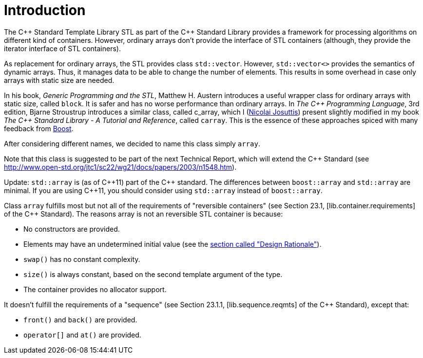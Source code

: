 ////
Copyright 2001-2004 Nicolai M. Josuttis
Copyright 2012 Marshall Clow
Copyright 2024 Christian Mazakas
Distributed under the Boost Software License, Version 1.0.
https://www.boost.org/LICENSE_1_0.txt
////

[#introduction]
# Introduction
:idprefix: introduction_
:cpp: C++

The {cpp} Standard Template Library STL as part of the {cpp} Standard Library provides a framework for processing algorithms on different kind of containers.
However, ordinary arrays don't provide the interface of STL containers (although, they provide the iterator interface of STL containers).

As replacement for ordinary arrays, the STL provides class `std::vector`.
However, `std::vector<>` provides the semantics of dynamic arrays.
Thus, it manages data to be able to change the number of elements.
This results in some overhead in case only arrays with static size are needed.

In his book, _Generic Programming and the STL_, Matthew H. Austern introduces a useful wrapper class for ordinary arrays with static size, called `block`.
It is safer and has no worse performance than ordinary arrays.
In _The {cpp} Programming Language_, 3rd edition, Bjarne Stroustrup introduces a similar class, called c_array, which I (http://www.josuttis.com/[Nicolai Josuttis]) present slightly modified in my book _The {cpp} Standard Library - A Tutorial and Reference_, called `carray`.
This is the essence of these approaches spiced with many feedback from https://www.boost.org/[Boost].

After considering different names, we decided to name this class simply `array`.

Note that this class is suggested to be part of the next Technical Report, which will extend the {cpp} Standard (see http://www.open-std.org/jtc1/sc22/wg21/docs/papers/2003/n1548.htm).

Update: `std::array` is (as of {cpp}11) part of the {cpp} standard. The differences between `boost::array` and `std::array` are minimal. If you are using {cpp}11, you should consider using `std::array` instead of `boost::array`.

Class `array` fulfills most but not all of the requirements of "reversible containers" (see Section 23.1, [lib.container.requirements] of the {cpp} Standard). The reasons array is not an reversible STL container is because:

* No constructors are provided.
* Elements may have an undetermined initial value (see the <<design, section called "Design Rationale">>).
* `swap()` has no constant complexity.
* `size()` is always constant, based on the second template argument of the type.
* The container provides no allocator support.

It doesn't fulfill the requirements of a "sequence" (see Section 23.1.1, [lib.sequence.reqmts] of the {cpp} Standard), except that:

* `front()` and `back()` are provided.
* `operator[]` and `at()` are provided.
